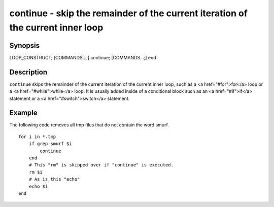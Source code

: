 continue - skip the remainder of the current iteration of the current inner loop
==========================================

Synopsis
--------

LOOP_CONSTRUCT; [COMMANDS...;] continue; [COMMANDS...;] end


Description
------------

``continue`` skips the remainder of the current iteration of the current inner loop, such as a <a href="#for">for</a> loop or a <a href="#while">while</a> loop. It is usually added inside of a conditional block such as an <a href="#if">if</a> statement or a <a href="#switch">switch</a> statement.

Example
------------

The following code removes all tmp files that do not contain the word smurf.



::

    for i in *.tmp
        if grep smurf $i
            continue
        end
        # This "rm" is skipped over if "continue" is executed.
        rm $i
        # As is this "echo"
        echo $i
    end

